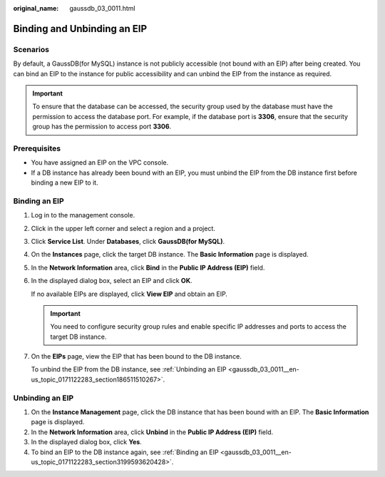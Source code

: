 :original_name: gaussdb_03_0011.html

.. _gaussdb_03_0011:

Binding and Unbinding an EIP
============================

Scenarios
---------

By default, a GaussDB(for MySQL) instance is not publicly accessible (not bound with an EIP) after being created. You can bind an EIP to the instance for public accessibility and can unbind the EIP from the instance as required.

.. important::

   To ensure that the database can be accessed, the security group used by the database must have the permission to access the database port. For example, if the database port is **3306**, ensure that the security group has the permission to access port **3306**.

Prerequisites
-------------

-  You have assigned an EIP on the VPC console.
-  If a DB instance has already been bound with an EIP, you must unbind the EIP from the DB instance first before binding a new EIP to it.

.. _gaussdb_03_0011__en-us_topic_0171122283_section3199593620428:

Binding an EIP
--------------

#. Log in to the management console.

#. Click |image1| in the upper left corner and select a region and a project.

#. Click **Service List**. Under **Databases**, click **GaussDB(for MySQL)**.

#. On the **Instances** page, click the target DB instance. The **Basic Information** page is displayed.

#. In the **Network Information** area, click **Bind** in the **Public IP Address (EIP)** field.

#. In the displayed dialog box, select an EIP and click **OK**.

   If no available EIPs are displayed, click **View EIP** and obtain an EIP.

   .. important::

      You need to configure security group rules and enable specific IP addresses and ports to access the target DB instance.

#. On the **EIPs** page, view the EIP that has been bound to the DB instance.

   To unbind the EIP from the DB instance, see :ref:`Unbinding an EIP <gaussdb_03_0011__en-us_topic_0171122283_section186511510267>`.

.. _gaussdb_03_0011__en-us_topic_0171122283_section186511510267:

Unbinding an EIP
----------------

#. On the **Instance Management** page, click the DB instance that has been bound with an EIP. The **Basic Information** page is displayed.
#. In the **Network Information** area, click **Unbind** in the **Public IP Address (EIP)** field.
#. In the displayed dialog box, click **Yes**.
#. To bind an EIP to the DB instance again, see :ref:`Binding an EIP <gaussdb_03_0011__en-us_topic_0171122283_section3199593620428>`.

.. |image1| image:: /_static/images/en-us_image_0000001352219100.png
